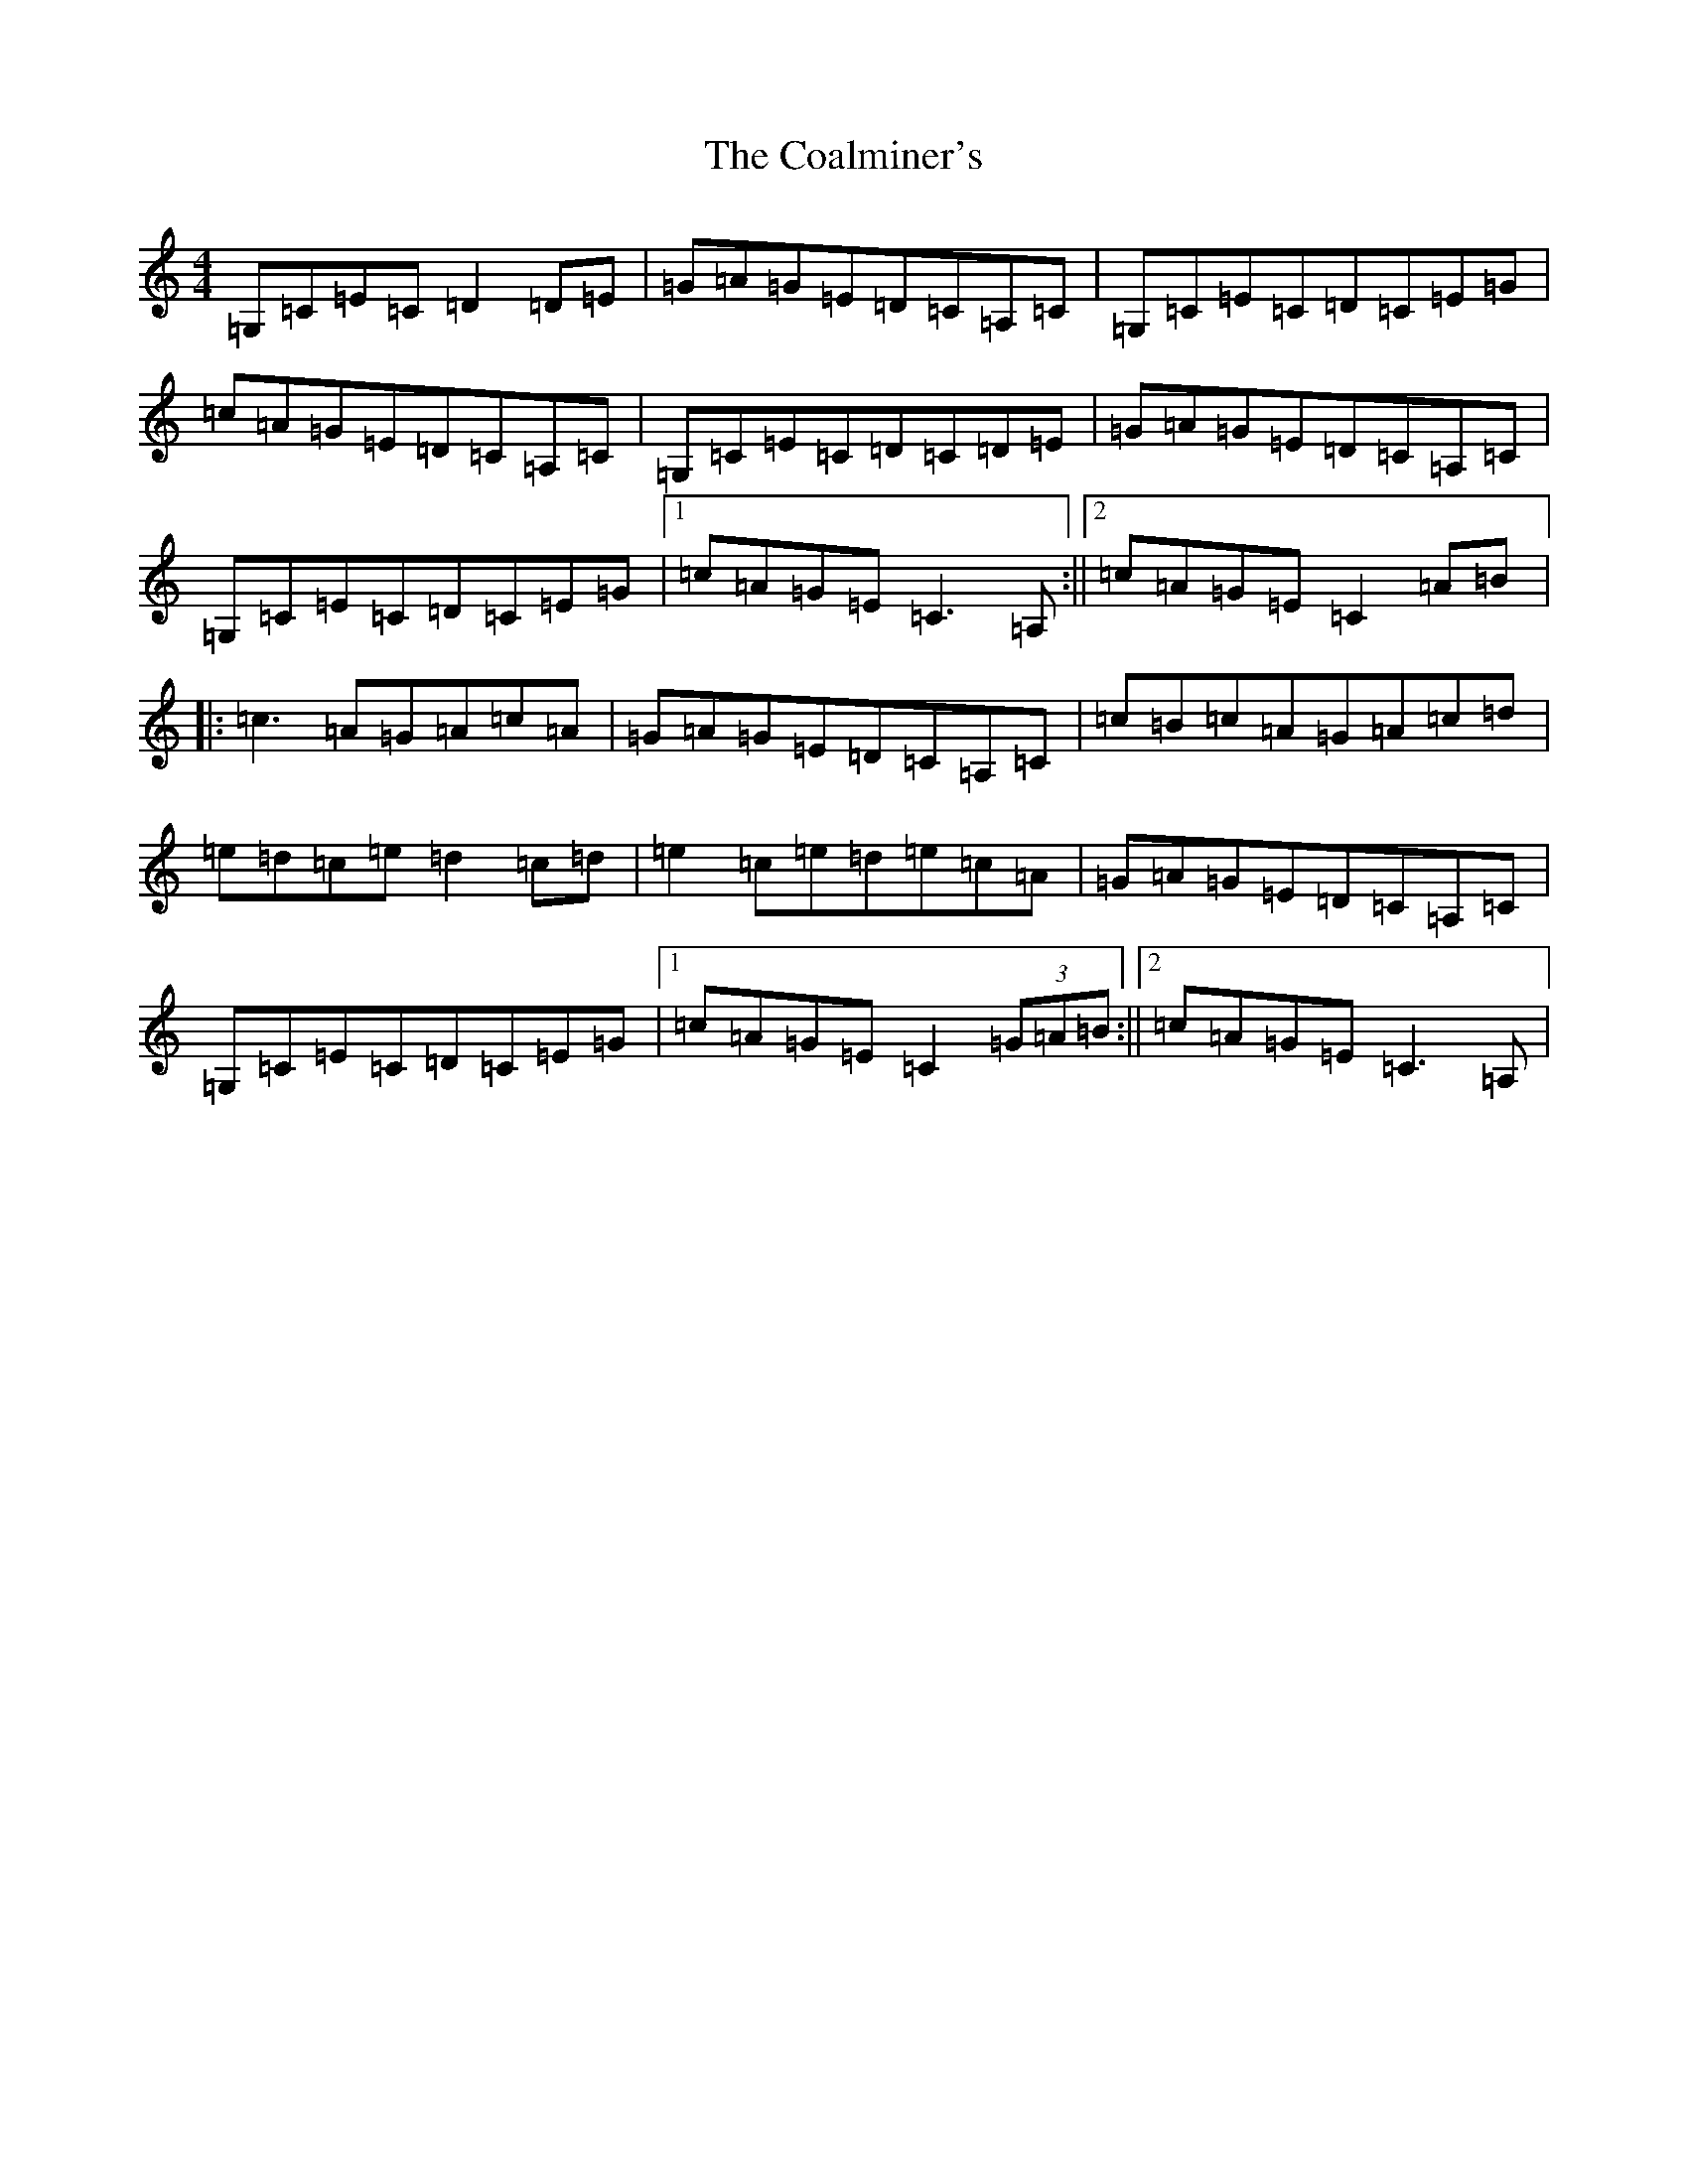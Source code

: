 X: 3870
T: Coalminer's, The
S: https://thesession.org/tunes/1617#setting15042
R: reel
M:4/4
L:1/8
K: C Major
=G,=C=E=C=D2=D=E|=G=A=G=E=D=C=A,=C|=G,=C=E=C=D=C=E=G|=c=A=G=E=D=C=A,=C|=G,=C=E=C=D=C=D=E|=G=A=G=E=D=C=A,=C|=G,=C=E=C=D=C=E=G|1=c=A=G=E=C3=A,:||2=c=A=G=E=C2=A=B|:=c3=A=G=A=c=A|=G=A=G=E=D=C=A,=C|=c=B=c=A=G=A=c=d|=e=d=c=e=d2=c=d|=e2=c=e=d=e=c=A|=G=A=G=E=D=C=A,=C|=G,=C=E=C=D=C=E=G|1=c=A=G=E=C2(3=G=A=B:||2=c=A=G=E=C3=A,|